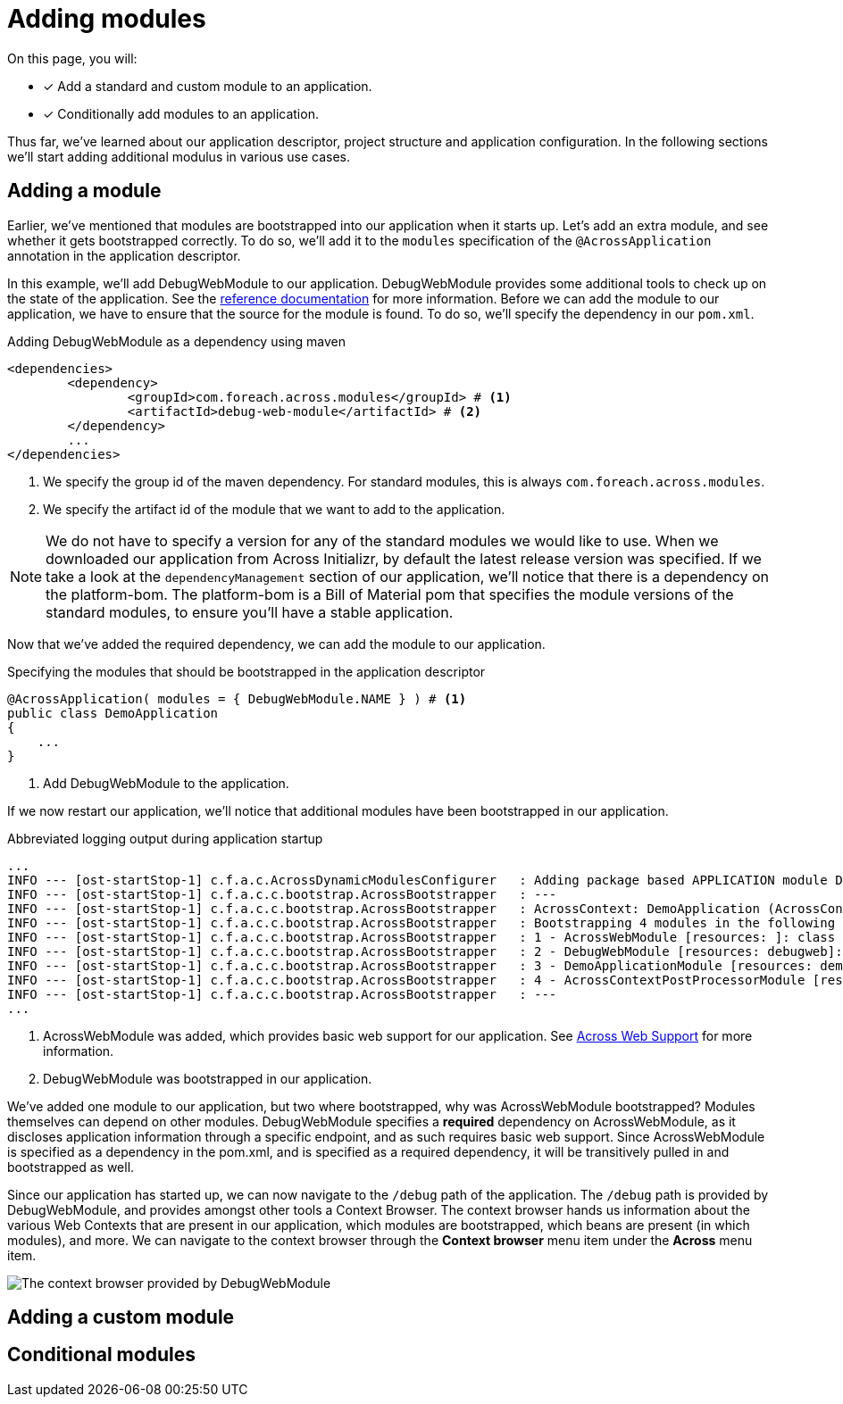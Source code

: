 = Adding modules

On this page, you will:

* [*] Add a standard and custom module to an application.
* [*] Conditionally add modules to an application.

Thus far, we've learned about our application descriptor, project structure and application configuration.
In the following sections we'll start adding additional modulus in various use cases.

== Adding a module

Earlier, we've mentioned that modules are bootstrapped into our application when it starts up.
Let's add an extra module, and see whether it gets bootstrapped correctly.
To do so, we'll add it to the `modules` specification of the `@AcrossApplication` annotation in the application descriptor.

In this example, we'll add DebugWebModule to our application.
DebugWebModule provides some additional tools to check up on the state of the application.
// TODO specify the across-site url
See the xref:https://across-docs.foreach.be/across-standard-modules/DebugWebModule/2.0.0.RELEASE/reference/[reference documentation] for more information.
Before we can add the module to our application, we have to ensure that the source for the module is found.
To do so, we'll specify the dependency in our `pom.xml`.

.Adding DebugWebModule as a dependency using maven
[source,indent=0]
[subs="verbatim,quotes,attributes"]
----
	<dependencies>
		<dependency>
			<groupId>com.foreach.across.modules</groupId> # <1>
			<artifactId>debug-web-module</artifactId> # <2>
		</dependency>
		...
	</dependencies>
----
<1> We specify the group id of the maven dependency.
For standard modules, this is always `com.foreach.across.modules`.
<2> We specify the artifact id of the module that we want to add to the application.

NOTE: We do not have to specify a version for any of the standard modules we would like to use.
When we downloaded our application from Across Initializr, by default the latest release version was specified.
If we take a look at the `dependencyManagement` section of our application, we'll notice that there is a dependency on the platform-bom.
The platform-bom is a Bill of Material pom that specifies the module versions of the standard modules, to ensure you'll have a stable application.

Now that we've added the required dependency, we can add the module to our application.

.Specifying the modules that should be bootstrapped in the application descriptor
[source,java,indent=0]
[subs="verbatim,quotes,attributes"]
----
@AcrossApplication( modules = { DebugWebModule.NAME } ) # <1>
public class DemoApplication
{
    ...
}
----
<1> Add DebugWebModule to the application.

If we now restart our application, we'll notice that additional modules have been bootstrapped in our application.

.Abbreviated logging output during application startup
----
...
INFO --- [ost-startStop-1] c.f.a.c.AcrossDynamicModulesConfigurer   : Adding package based APPLICATION module DemoApplicationModule, resources: demo, base package: com.example.demo.application
INFO --- [ost-startStop-1] c.f.a.c.c.bootstrap.AcrossBootstrapper   : ---
INFO --- [ost-startStop-1] c.f.a.c.c.bootstrap.AcrossBootstrapper   : AcrossContext: DemoApplication (AcrossContext-1)
INFO --- [ost-startStop-1] c.f.a.c.c.bootstrap.AcrossBootstrapper   : Bootstrapping 4 modules in the following order:
INFO --- [ost-startStop-1] c.f.a.c.c.bootstrap.AcrossBootstrapper   : 1 - AcrossWebModule [resources: ]: class com.foreach.across.modules.web.AcrossWebModule # <1>
INFO --- [ost-startStop-1] c.f.a.c.c.bootstrap.AcrossBootstrapper   : 2 - DebugWebModule [resources: debugweb]: class com.foreach.across.modules.debugweb.DebugWebModule # <2>
INFO --- [ost-startStop-1] c.f.a.c.c.bootstrap.AcrossBootstrapper   : 3 - DemoApplicationModule [resources: demo]: class com.foreach.across.core.DynamicAcrossModule$DynamicApplicationModule
INFO --- [ost-startStop-1] c.f.a.c.c.bootstrap.AcrossBootstrapper   : 4 - AcrossContextPostProcessorModule [resources: AcrossContextPostProcessorModule]: class com.foreach.across.core.AcrossContextConfigurationModule
INFO --- [ost-startStop-1] c.f.a.c.c.bootstrap.AcrossBootstrapper   : ---
...
----
<1> AcrossWebModule was added, which provides basic web support for our application.
See xref:across-web:index.adoc[Across Web Support] for more information.
<2> DebugWebModule was bootstrapped in our application.

We've added one module to our application, but two where bootstrapped, why was AcrossWebModule bootstrapped?
Modules themselves can depend on other modules.
DebugWebModule specifies a *required* dependency on AcrossWebModule, as it discloses application information through a specific endpoint, and as such requires basic web support.
Since AcrossWebModule is specified as a dependency in the pom.xml, and is specified as a required dependency, it will be transitively pulled in and bootstrapped as well.

Since our application has started up, we can now navigate to the `/debug` path of the application.
The `/debug` path is provided by DebugWebModule, and provides amongst other tools a Context Browser.
The context browser hands us information about the various Web Contexts that are present in our application, which modules are bootstrapped, which beans are present (in which modules), and more.
We can navigate to the context browser through the *Context browser* menu item under the *Across* menu item.

image::debug-web-ctx-browser.png[The context browser provided by DebugWebModule]
////
* add debugweb
* describe transitive dependency for webmodule in bootstrap
* screenshot van Context Browser
////

== Adding a custom module

////
* scanning of path
////

== Conditional modules

////
* @Profile on module
* @ConditionalOnProperty("production")
////

////
[[enableacrosscontext]]
[#enable-across-context]
== @EnableAcrossContext
Usually your application will consist of a single `AcrossContext` that is configured in the main Spring `ApplicationContext`.
You can enable the automatic creation of an `AcrossContext` by putting the `@EnableAcrossContext` on any `@Configuration` class.
This will initialize a new `AcrossContext` with the main `ApplicationContext` as parent, look for a <<across-datasource,default datasource bean>> named *acrossDataSource* and then configure modules based on the `@EnableAcrossContext` attribute values.

=== AcrossContext autoconfiguration
By default autoconfiguration of the `AcrossContext` will be enabled.
This implies that all `AcrossModule` beans from the parent `ApplicationContext` will be configured, along with any modules specified by name on `@EnableAcrossContext`.

When autoconfiguration is enabled, packages will be scanned to find valid module classes.
Unless packages are configured manually using the *modulePackages* or *modulePackageClasses* attributes, the _com.foreach.across.modules_ package along with the package of the declaring `@Configuration` class will be scanned.

WARNING: If you use `@EnableAcrossContext` on a top-level class (no package specified), package _modules_ and _com.foreach.across.modules_ will be used for default scanning.

Scanning for modules in itself does not add any modules to the `AcrossContext`.
It simply maps all modules that could be autoconfigured on their unique name.
For a module to be autoconfigurable it should adhere to certain conventions, see the section on <<developing-modules.adoc#creating-an-across-module,creating an Across module>> for more details.

NOTE: The module scanning packages and settings can be controlled through attributes on `@EnableAcrossContext`.

WARNING: A module name should be unique.
If you have more than one module with the same name, the last module scanned will take precedence.

.Minimal example of using @EnableAcrossContext
[source,java,indent=0]
[subs="verbatim,quotes,attributes"]
----
/**
 * Minimal configuration that will attempt to resolve module MyCustomModule:
 * - in the standard modules package (com.foreach.across.modules)
 * - in the package that AppConfiguration belongs to
 *
 * If found, MyCustomModule and its required dependencies will be added to the AcrossContext.
 * If not found, AcrossContext bootstrapping will fail.
 */
@Configuration
@EnableAcrossContext( "MyCustomModule" )
public class AppConfiguration
{
}
----

If you want to customize the module configuration or a module is not autoconfigurable, you can add it as a bean in the parent `ApplicationContext` instead.

.Example adding a module as a bean
[source,java,indent=0]
[subs="verbatim,quotes,attributes"]
----
/**
 * AcrossWebModule is added to the AcrossContext by name.
 *
 * MyCustomModule is added as a bean in the ApplicationContext.
 * Because the bean implements AcrossModule, it will also be added to the AcrossContext.
 *
 * All required dependencies of either module will also be added if they can be found through scanning.
 */
@Configuration
@EnableAcrossContext( AcrossWebModule.NAME )
public class AppConfiguration
{
    @Bean
    public MyCustomModule myCustomModule() {
        return new MyCustomModule();
    }
}
----

As the previous example shows, you can safely combine beans and named module configuration.
Modules are configured in a certain order:

. Modules defined by name on `@EnableAcrossContext`
. Module beans detected in the `ApplicationContext`
. Modules added through <<acrosscontextconfigurer,`AcrossContextConfigurer` instances>>
. Missing module dependencies resolved during bootstrap

If a module with the same name gets added more than once, the last version added will always win.


[[conditional-modules]]
== Conditional modules

// AcrossContextConfigurer?


[[acrosscontextconfigurer]]
[#acrosscontextconfigurer]
==== Customizing the AcrossContext
After initial configuration but before bootstrapping, the configured `AcrossContext` will be delegated to all `AcrossContextConfigurer` beans it can find in the `ApplicationContext`.
This allows for changing any settings before the actual bootstrap happens.

.Example customizing an AcrossContext
[source,java,indent=0]
[subs="verbatim,quotes,attributes"]
----
@Configuration
@EnableAcrossContext
public class WebConfiguration implements AcrossContextConfigurer
{
	@Bean
	public DataSource acrossDataSource() {
		BasicDataSource dataSource = new BasicDataSource();
		dataSource.setDriverClassName( "org.hsqldb.jdbc.JDBCDriver" );
		dataSource.setUrl( "jdbc:hsqldb:mem:/hsql/testDataSource" );
		dataSource.setUsername( "sa" );
		dataSource.setPassword( "" );

		return dataSource;
	}

	@Override
	public void configure( AcrossContext context ) {
		context.setDevelopmentMode( true );

		context.addModule( new SomeModule() );
	}
}
----
////